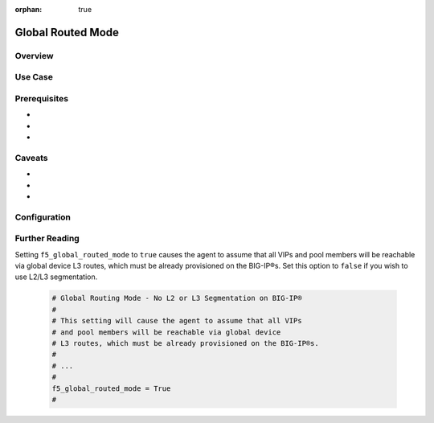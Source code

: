 :orphan: true

.. _global-routed-mode:

Global Routed Mode
==================

Overview
--------


Use Case
--------



Prerequisites
-------------

-
-
-


Caveats
-------

-
-
-


Configuration
-------------


Further Reading
---------------

.. seealso::

    * x
    * y
    * z




Setting ``f5_global_routed_mode`` to ``true`` causes the agent to assume that all VIPs and pool members will be reachable via global device L3 routes, which must be already provisioned on the BIG-IP®s. Set this option to ``false`` if you wish to use L2/L3 segmentation.

    .. code-block:: text

        # Global Routing Mode - No L2 or L3 Segmentation on BIG-IP®
        #
        # This setting will cause the agent to assume that all VIPs
        # and pool members will be reachable via global device
        # L3 routes, which must be already provisioned on the BIG-IP®s.
        #
        # ...
        #
        f5_global_routed_mode = True
        #
